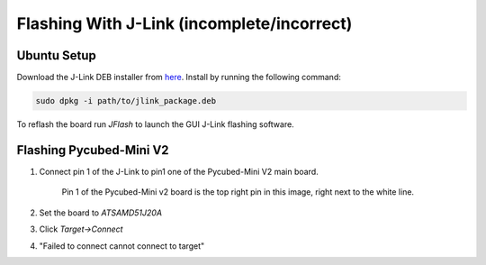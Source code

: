 Flashing With J-Link (incomplete/incorrect)
====================

.. _Ubuntu Setup:
.. _Flashing Pycubed-Mini V2:

Ubuntu Setup
------------
Download the J-Link DEB installer from `here <https://www.segger.com/downloads/jlink/>`_.
Install by running the following command:

.. code-block:: console

    sudo dpkg -i path/to/jlink_package.deb

To reflash the board run `JFlash` to launch the GUI J-Link flashing software.

Flashing Pycubed-Mini V2
------------------------

#. Connect pin 1 of the J-Link to pin1 one of the Pycubed-Mini V2 main board.

    .. image:: jlink/pycubed-miniv2.jpg
        :width: 400px

    Pin 1 of the Pycubed-Mini v2 board is the top right pin in this image, right next to the white line.

#. Set the board to `ATSAMD51J20A`

#. Click `Target->Connect`

#. "Failed to connect cannot connect to target"
